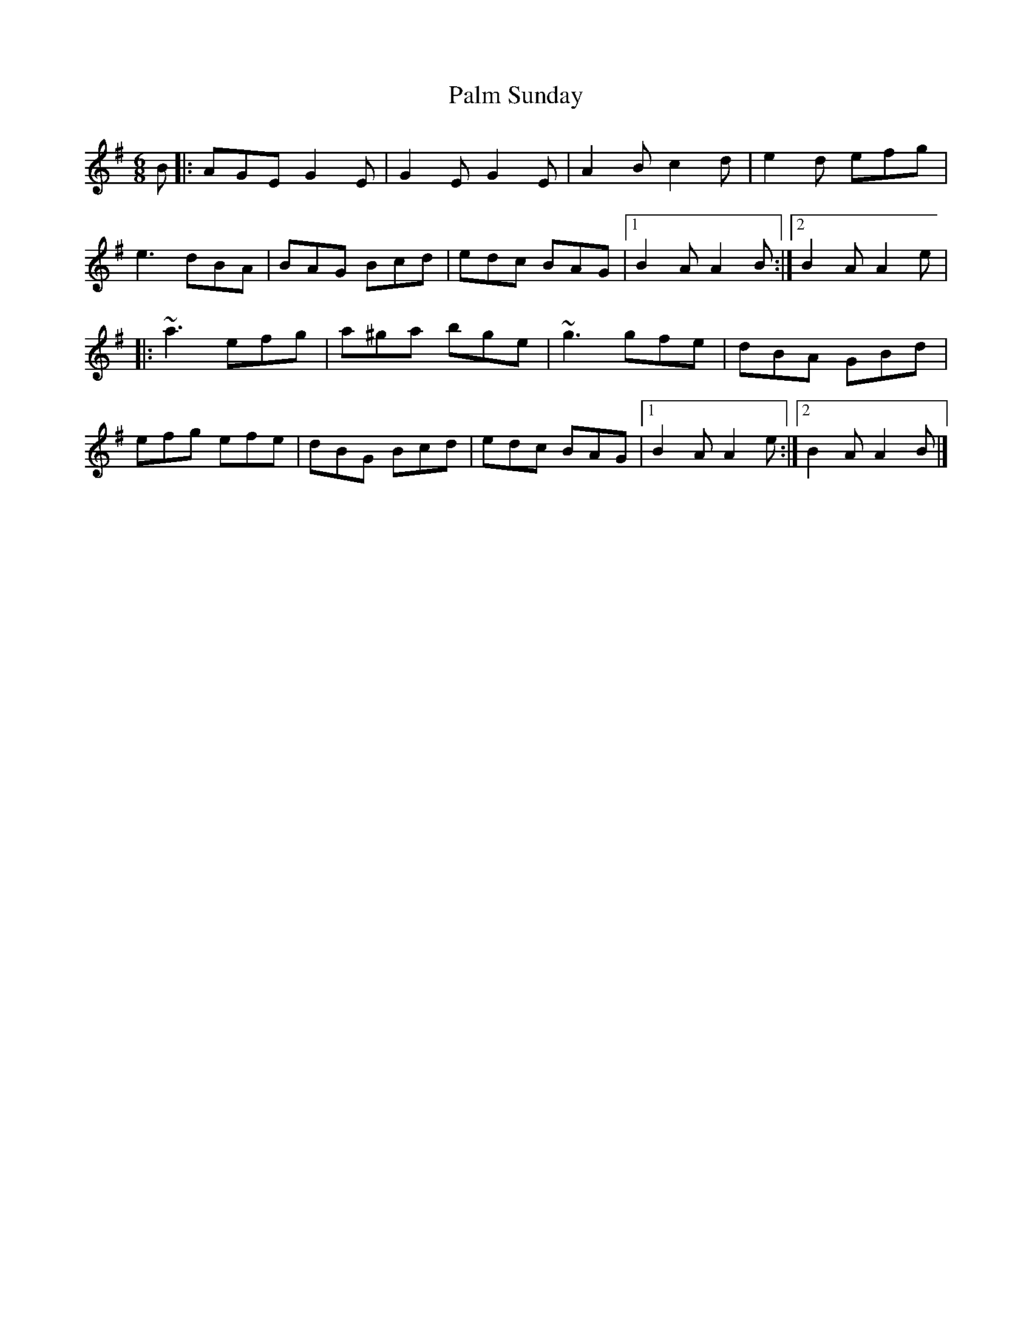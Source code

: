 X: 56
T:Palm Sunday
M:6/8
L:1/8
R:Double Jig
K:ADor
B[|:AGE G2E|G2E G2E|A2B c2d|e2d efg|!
e3 dBA|BAG Bcd|edc BAG|1B2A A2B:|2B2A A2e|!
|:~a3 efg|a^ga bge|~g3 gfe|dBA GBd|!
efg efe|dBG Bcd|edc BAG|1B2A A2e:|2B2A A2B|]!
